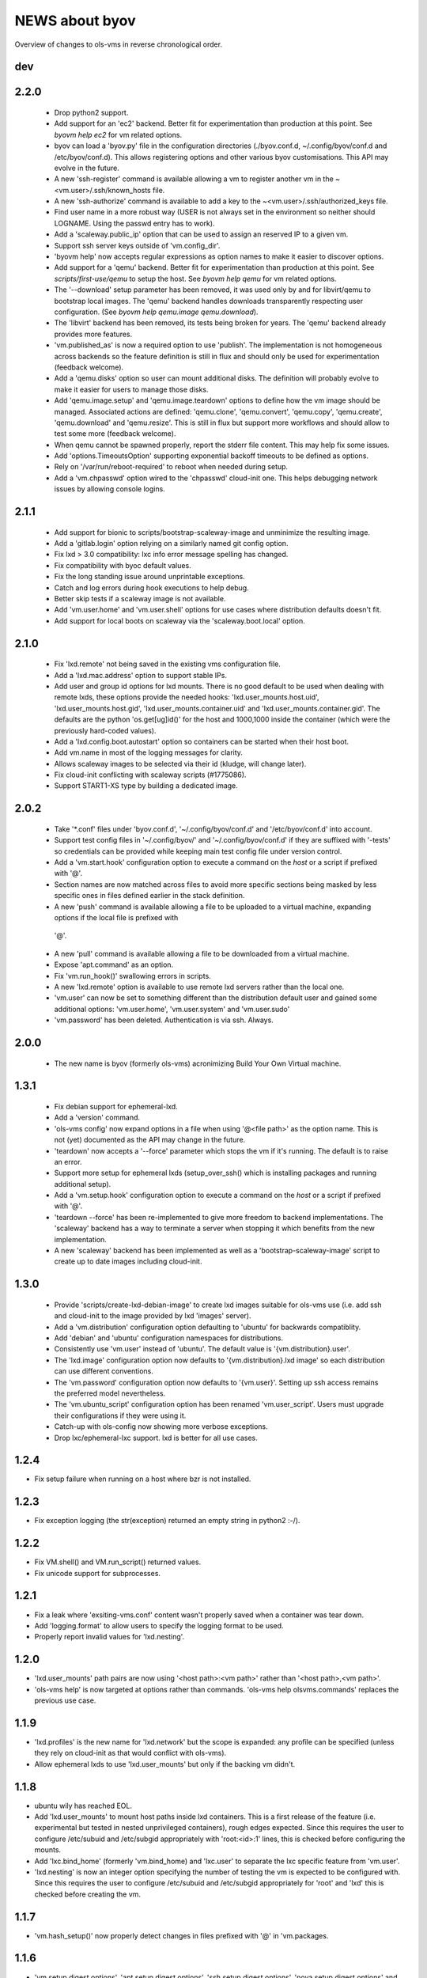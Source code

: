 ===============
NEWS about byov
===============

Overview of changes to ols-vms in reverse chronological order.

dev
===


2.2.0
=====

  * Drop python2 support.

  * Add support for an 'ec2' backend. Better fit for experimentation than
    production at this point. See `byovm help ec2` for vm related options.

  * byov can load a 'byov.py' file in the configuration directories
    (./byov.conf.d, ~/.config/byov/conf.d and /etc/byov/conf.d). This allows
    registering options and other various byov customisations. This API may
    evolve in the future.

  * A new 'ssh-register' command is available allowing a vm to register
    another vm in the ~<vm.user>/.ssh/known_hosts file.

  * A new 'ssh-authorize' command is available to add a key to the
    ~<vm.user>/.ssh/authorized_keys file.

  * Find user name in a more robust way (USER is not always set in the
    environment so neither should LOGNAME. Using the passwd entry has to
    work).

  * Add a 'scaleway.public_ip' option that can be used to assign an reserved
    IP to a given vm.

  * Support ssh server keys outside of 'vm.config_dir'.

  * 'byovm help' now accepts regular expressions as option names to make it
    easier to discover options.

  * Add support for a 'qemu' backend. Better fit for experimentation than
    production at this point. See `scripts/first-use/qemu` to setup the
    host. See `byovm help qemu` for vm related options.
  
  * The '--download' setup parameter has been removed, it was used only by
    and for libvirt/qemu to bootstrap local images. The 'qemu' backend
    handles downloads transparently respecting user configuration. (See
    `byovm help qemu.image qemu.download`).

  * The 'libvirt' backend has been removed, its tests being broken for
    years. The 'qemu' backend already provides more features.

  * 'vm.published_as' is now a required option to use 'publish'. The
    implementation is not homogeneous across backends so the feature
    definition is still in flux and should only be used for experimentation
    (feedback welcome).

  * Add a 'qemu.disks' option so user can mount additional disks. The
    definition will probably evolve to make it easier for users to manage
    those disks.

  * Add 'qemu.image.setup' and 'qemu.image.teardown' options to define how
    the vm image should be managed. Associated actions are defined:
    'qemu.clone', 'qemu.convert', 'qemu.copy', 'qemu.create',
    'qemu.download' and 'qemu.resize'. This is still in flux but support
    more workflows and should allow to test some more (feedback welcome).

  * When qemu cannot be spawned properly, report the stderr file
    content. This may help fix some issues.

  * Add 'options.TimeoutsOption' supporting exponential backoff timeouts to
    be defined as options.

  * Rely on '/var/run/reboot-required' to reboot when needed during setup.

  * Add a 'vm.chpasswd' option wired to the 'chpasswd' cloud-init one. This
    helps debugging network issues by allowing console logins.

2.1.1
=====

  * Add support for bionic to scripts/bootstrap-scaleway-image and
    unminimize the resulting image.

  * Add a 'gitlab.login' option relying on a similarly named git config
    option.

  * Fix lxd > 3.0 compatibility: lxc info error message spelling has
    changed.

  * Fix compatibility with byoc default values.

  * Fix the long standing issue around unprintable exceptions.

  * Catch and log errors during hook executions to help debug.

  * Better skip tests if a scaleway image is not available.

  * Add 'vm.user.home' and 'vm.user.shell' options for use cases where
    distribution defaults doesn't fit.

  * Add support for local boots on scaleway via the 'scaleway.boot.local'
    option.

2.1.0
=====

  * Fix 'lxd.remote' not being saved in the existing vms configuration file.

  * Add a 'lxd.mac.address' option to support stable IPs.

  * Add user and group id options for lxd mounts. There is no good default
    to be used when dealing with remote lxds, these options provide the
    needed hooks: 'lxd.user_mounts.host.uid', 'lxd.user_mounts.host.gid',
    'lxd.user_mounts.container.uid' and 'lxd.user_mounts.container.gid'. The
    defaults are the python 'os.get[ug]id()' for the host and 1000,1000
    inside the container (which were the previously hard-coded values).

  * Add a 'lxd.config.boot.autostart' option so containers can be started
    when their host boot.

  * Add vm.name in most of the logging messages for clarity.
  
  * Allows scaleway images to be selected via their id (kludge, will change
    later).

  * Fix cloud-init conflicting with scaleway scripts (#1775086).

  * Support START1-XS type by building a dedicated image.


2.0.2
=====

  * Take '*.conf' files under 'byov.conf.d', '~/.config/byov/conf.d' and
    '/etc/byov/conf.d' into account.

  * Support test config files in '~/.config/byov/' and
    '~/.config/byov/conf.d' if they are suffixed with '-tests' so
    credentials can be provided while keeping main test config file under
    version control.

  * Add a 'vm.start.hook' configuration option to execute a command on the
    *host* or a script if prefixed with '@'.

  * Section names are now matched across files to avoid more specific
    sections being masked by less specific ones in files defined earlier in
    the stack definition.

  * A new 'push' command is available allowing a file to be uploaded to a
    virtual machine, expanding options if the local file is prefixed with
   '@'.

  * A new 'pull' command is available allowing a file to be downloaded from
    a virtual machine.

  * Expose 'apt.command' as an option.

  * Fix 'vm.run_hook()' swallowing errors in scripts.
  
  * A new 'lxd.remote' option is available to use remote lxd servers rather
    than the local one.

  * 'vm.user' can now be set to something different than the distribution
    default user and gained some additional options: 'vm.user.home',
    'vm.user.system' and 'vm.user.sudo'

  * 'vm.password' has been deleted. Authentication is via ssh. Always.

2.0.0
=====

  * The new name is byov (formerly ols-vms) acronimizing Build Your Own
    Virtual machine.


1.3.1
=====

  * Fix debian support for ephemeral-lxd.

  * Add a 'version' command.

  * 'ols-vms config' now expand options in a file when using '@<file path>'
    as the option name. This is not (yet) documented as the API may change
    in the future.

  * 'teardown' now accepts a '--force' parameter which stops the vm if it's
    running. The default is to raise an error.

  * Support more setup for ephemeral lxds (setup_over_ssh() which is
    installing packages and running additional setup).

  * Add a 'vm.setup.hook' configuration option to execute a command on the
    *host* or a script if prefixed with '@'.

  * 'teardown --force' has been re-implemented to give more freedom to
    backend implementations. The 'scaleway' backend has a way to terminate a
    server when stopping it which benefits from the new implementation.

  * A new 'scaleway' backend has been implemented as well as a
    'bootstrap-scaleway-image' script to create up to date images including
    cloud-init.
  
1.3.0
=====

  * Provide 'scripts/create-lxd-debian-image' to create lxd images
    suitable for ols-vms use (i.e. add ssh and cloud-init to the image
    provided by lxd 'images' server).

  * Add a 'vm.distribution' configuration option defaulting to 'ubuntu'
    for backwards compatiblity.

  * Add 'debian' and 'ubuntu' configuration namespaces for distributions.

  * Consistently use 'vm.user' instead of 'ubuntu'. The default value is
    '{vm.distribution}.user'.

  * The 'lxd.image' configuration option now defaults to
    '{vm.distribution}.lxd image' so each distribution can use different
    conventions.

  * The 'vm.password' configuration option now defaults to
    '{vm.user}'. Setting up ssh access remains the preferred model
    nevertheless.

  * The 'vm.ubuntu_script' configuration option has been renamed
    'vm.user_script'. Users must upgrade their configurations if they were
    using it.

  * Catch-up with ols-config now showing more verbose exceptions.

  * Drop lxc/ephemeral-lxc support. lxd is better for all use cases.

1.2.4
=====

* Fix setup failure when running on a host where bzr is not installed.

1.2.3
=====

* Fix exception logging (the str(exception) returned an empty string in
  python2 :-/).


1.2.2
=====

* Fix VM.shell() and VM.run_script() returned values.

* Fix unicode support for subprocesses.


1.2.1
=====

* Fix a leak where 'exsiting-vms.conf' content wasn't properly saved when a
  container was tear down.

* Add 'logging.format' to allow users to specify the logging format to be
  used.

* Properly report invalid values for 'lxd.nesting'.
    
1.2.0
=====

* 'lxd.user_mounts' path pairs are now using '<host path>:<vm path>' rather
  than '<host path>,<vm path>'.

* 'ols-vms help' is now targeted at options rather than commands. 'ols-vms
  help olsvms.commands' replaces the previous use case.


1.1.9
=====

* 'lxd.profiles' is the new name for 'lxd.network' but the scope is
  expanded: any profile can be specified (unless they rely on cloud-init as
  that would conflict with ols-vms).

* Allow ephemeral lxds to use 'lxd.user_mounts' but only if the backing vm
  didn't.


1.1.8
=====

* ubuntu wily has reached EOL.

* Add 'lxd.user_mounts' to mount host paths inside lxd containers. This is a
  first release of the feature (i.e. experimental but tested in nested
  unprivileged containers), rough edges expected. Since this requires the
  user to configure /etc/subuid and /etc/subgid appropriately with
  'root:<id>:1' lines, this is checked before configuring the mounts.

* Add 'lxc.bind_home' (formerly 'vm.bind_home) and 'lxc.user' to separate
  the lxc specific feature from 'vm.user'.

* 'lxd.nesting' is now an integer option specifying the number of testing
  the vm is expected to be configured with. Since this requires the user to
  configure /etc/subuid and /etc/subgid appropriately for 'root' and 'lxd'
  this is checked before creating the vm.
    
1.1.7
=====

* 'vm.hash_setup()' now properly detect changes in files prefixed with '@'
  in 'vm.packages.

1.1.6
=====

* 'vm.setup.digest.options', 'apt.setup.digest.options',
  'ssh.setup.digest.options', 'nova.setup.digest.options' and
  'lxd.setup.digest.options' list the options that define a vm. Their values
  are hashed into 'vm.setup.digest' as well as the content of the referenced
  files (but no deeper).

* A new 'digest' command is available exposing the current value of
  'vm.hash_setup()' (stored as 'vm.setup.digest' for existing vms) and can
  be used to control when a vm should be rebuilt.

* 'start' now properly updates 'vm.ip' in 'existing-vms.conf'.
    
* Remove 'vm.network' which was never used properly across all backends.

* 'launchpad.login' support has been fixed for python3.

* 'zesty' is opened and supported.

* 'vivid' is EOL'ed, there is no cloud image for it anymore.

1.1.5
=====

* 'setup' now accepts a '--force' parameter which stops the vm if it's
  running. The default is to raise an error.

* '@' path in 'vm.packages' now supports '~' expansion.

1.1.4
=====

* Fix 'vm.ubuntu_script' support which has been broken for a long time.

* Fix 'ols-vms shell' to pass arguments to @script and not swallow errors.

1.1.3
=====

* Fix ephemeral lxd/lxd to save the basic options defining the vm at start
  time.

* Rename 'launchpad.login' from 'launchpad.id'. Support for the old
  'vm.launchpad_id' was incomplete and has been removed.

1.1.2
=====

* All commands now support --option=name=value to override configuration
  options for the duration of the command.

* Add support for ephemeral lxd containers (vm.class = ephemeral-lxd), first
  version, use with care, report bugs.

* 'launchpad.id' now defaults to $(bzr lp-login) (or ${USER}) and was
  renamed from 'vm.launchpad_id'.

* Fix an edge case where existing vms configs could leak into other vms
  (namely when one vm name was matching as a prefix for another one).

* Properly cleanup the ~/.config/ols-vms directory when a vm is teared
  down. Also cleanup existing-vms.conf at that point.

* Add xenial and yakkety to nova tests.


1.1.1
=====

* 'lxd.image' now defaults to ubuntu:{vm.release}/{vm.architecture} which is
   the most common use case.

* 'ssh.options' now defaults to -oUserKnownHostsFile=/dev/null,
  -oStrictHostKeyChecking=no, -oIdentityFile={ssh.key} which is the most
  useful default ssh scheme to use: this avoid polluting
  '~/.ssh/known_hosts' and doesn't require anything in '~/.ssh/config'. This
  completes the set of default values for 'ssh.*' options to make them usable
  out of the box.

* Support '~' in '@' shell scripts and vm.setup_scripts.

* Add 'lxc.nesting' option to help support nested containers.

* Work around sudo access in lxc when using home bound mounts, the user
  receives a password less sudo access in the guest instead.

1.1.0
=====

* 'vm.ip' can now be used to get the network address for an exising vm.

* The kvm vm.class has been renamed 'libvirt' anticipating the libvirt
  deprecation.

* The user configuration file is now at ~/.config/ols-vms/ols-vms.conf and
  the exsiting vms configuration options are not saved there
  anymore. Instead, they are now in
  ~/.config/ols-vms/existing-vms.conf. This makes it easier to use them,
  once they are setup, without requiring their defining ols-vms.conf to be
  in the working directory.
    
* Many config options have been renamed to better organize them by
  topic. Notably 'lxd', 'lxc', 'libvirt' and 'nova' now have their own
  namespace. Also vm.cpu_model has been renamed to vm.architecture as it's
  more commonly used. lxd.image and nova image have always been different so
  vm.image is not used anymore. The full list is:

  kvm.network                -> libvirt.network
  vm.apt_proxy               -> apt.proxy
  vm.apt_sources             -> apt.sources
  vm.cloud_image_name        -> libvirt.cloud_image.name
  vm.cloud_image_url         -> libvirt.cloud_image.url
  vm.cpu_model               -> vm.architecture
  vm.download_cache          -> libvirt.download_cache
  vm.image                   -> lxd.image, nova.image
  vm.images_dir              -> libvirt.images_dir     
  vm.iso_name                -> libvirt.iso.name
  vm.iso_url                 -> libvirt.iso.url
  vm.lxc.set_ip_timeouts     -> lxc.setup_ip_timeouts
  vm.lxc.ssh_setup_timeouts  -> lxc.setup_ssh_timeouts
  vm.lxcs_dir                -> lxc.containers_dir
  vm.lxcs_dir                -> lxc.containers_dir
  vm.lxd.cloud_init_timeouts -> lxd.cloud_init_timeouts
  vm.lxd.ssh_setup_timeouts  -> lxd.setup_ssh_timeouts
  vm.net_id                  -> nova.net_id
  vm.nova.boot_timeout       -> nova.boot_timeout
  vm.nova.cloud_init_timeout -> nova.cloud_init_timeouts
  vm.nova.set_ip_timeout     -> nova.setup_ip_timeouts
  vm.os.auth_url             -> nova.auth_url
  vm.os.flavors              -> nova.flavors
  vm.os.password             -> nova.password
  vm.os.region_name          -> nova.region_name
  vm.os.tenant_name          -> nova.tenant_name
  vm.os.username             -> nova.username
  vm.qemu_etc_dir            -> libvirt.etc_dir
  vm.ssh_authorized_keys     -> ssh.authorized_keys
  vm.ssh_key                 -> ssh.key
  vm.ssh_keys                -> ssh.server_keys
  vm.ssh_opts                -> ssh.opts
  
* Fix IP detection to accept either eth0 or ens3 in the cloud-init output.

* If the command passed to 'ols-vms shell' starts with a '@' it's
  interpreted as a path to a local script which is expanded, uploaded and
  executed in the guest.

* Implement logging. The 'logging.level' option can be used to change the
  default (ERROR), the 'LOG_LEVEL' environment variable can also be used.

* The lxd backend will now forcefully stop and teardown vms. This better
  reflects the ols-vms commands intent.

* 'vm.setup_scripts' allows a list of scripts to be uploaded and executed on
  the guest.


1.0.3
=====

* Issue a proper error message when 'vm.release' or 'vm.cpu_model' is not
  provided for the lxc backend.

* 'vm.update' and 'vm.packages' are now handled once the vm provides ssh
  access (cloud-init handling it previously). This should make debugging
  installation issues easier.

* 'apt.update.timeouts' has been renamed from 'vm.apt.update.timeouts'.

* 'vm.ssh_key' has been renamed from 'vm.ssh_key_path'.

* 'vm.poweroff' is now under user control, no vm is stoppped at the end of
  setup by default.

1.0.2
=====

* Add a new 'publish' command and the associated 'vm.published_as' option
  for lxd containers.

* Add 'vm.manage_etc_hosts' to fix collisions with puppet.

* Fix lxd to properly wait for cloud-init completion.

* --ssh-keygen is now implied for vm.ssh_keys that don't exist. Using it
  force the keys to be generated again.


1.0.1
=====

* Add 'vm.fqdn' so a fully qualified domain name can be specified via
  cloud-init.

* Add 'vm.locale' so a specific locale can be configured.

* Avoid spurious failures of olsvms.tests.test_vms.TestEphemeralLXC.test_stop.

* Better detect wrong package names to catch typos in the vm description.

* Fix a test isolation issue for nova when acquiring credentials from the
  user env.

* Fix compatibility with recent lxc (lxc-start-ephemeral has been replaced
  by lxc-copy -e).

* Fix compatibility with recent lxd (lxc info format has changed again).

* Fix lxc support to install apt-transport-https so private PPAs can be used.

* Fix 'ppa:' support for apt_sources for lxc, software-properties-common has
  to be installed explicitly.

* Fix the 'foo' vm leaking from tests.

* Fix 'vm.root_script' to run with 'bootcmd' instead of 'runcmd'.

* 'lxc image copy' replaces 'lxc-images' which has been removed.

* lxd.network is now a profile name as that better fit lxd.

* Use nova v2 API if available to silence warnings about v1.1 becoming
  obsolete.

  
1.0.0
=====

* The new name is ols-vms (formerly uci-vms).

0.2.0
=====

* Add lxd support.

* Options for cloud-init are not generated anymore unless they have a non
  empty value. This makes it easier to override default values.

* When --ssh-keygen is specified, existing keys are deleted before
  generating the new ones. This fixes a bug where ssh-keygen was prompting
  for deleting the old keys but the prompt was swallowed and uci-vms was
  hanging.

* Add support for OpenStack nova (vm.class = nova).

* Fix the script name in the help output.

* Restore python2 support.

* Since timeouts are used in a 'try/sleep' loop, force the last value to be
  zero since there is no point waiting if no further attempt is to be made.

0.1.5
=====

* Fix systemd support (from vivid onwards) by picking an appropriate message
  to detect cloud-init end.

* 'uci-vms config foo' won't show the config twice when run from the home
  directory. I.e. ~/uci-vms.conf is taken into account only if the current
  directory is not the home directory.

* The no-name section is now shown in 'uci-vms config' output with a '[]'
  pseudo section name to separate it from the previous (named) section (no
  clue was given previously that the options were not part of the named
  section).

0.1.4
=====

* Remove a useless sudo requirement for the vm console file.

* Raise the default timeouts for IP/ssh detection as it can take more than a
  minute for lxc under heavy load.

0.1.3
=====

* Switch to python3.

* Support vivid.

* Add support for ephemeral lxc containers (vm.class = ephemeral-lxc).

* Add 'vm.ssh_opts' to fine tune ssh connections. A useful default can be
  '-oUserKnownHostsFile=/dev/null -oStrictHostKeyChecking=no' so the host
  keys are not checked. Without these options the 'known_hosts' ssh file
  tends to be polluted and may lead to collisions when IP addresses are
  reused.

* 'vm.packages' can now use '@filename' to include packages from a file (one
  per line).

* Lxc vms can now use vm.bind_home to mount the home directory of $USER
  inside the vm. This is inherited by ephemeral containers based on these
  vms.

* Implement a 'status' command.

* Sections in config files will now match if the vm name starts with the
  section name. This make ephemeral lxc easier to use as a single section
  can defined several vms, getting the vm name straight from the user (on
  the command line).

* Under load, lxc containers can be slow to start, wait for the IP address
  to become available and for ssh to be reachable.
    
0.1.2
=====

* Add 'vm.final_message' so VM daughter classes with specific needs can
  override (LP: #1328170).

0.1.1
=====

* Add debian packaging (ubuntu native for now).

* Makes 'vm.vms_dir' a PathOption to get '~' support.

* Add 'vm.poweroff' as a config option defaulting to True so new VM classes
  (or users) can override if/when needed.

* Fix test issue uncovered in trusty/utopic.

* Fix minor compatibility changes with uci-tests.

0.1.0
=====

* Add uci-vms config command.

0.0.1
=====

First release.

